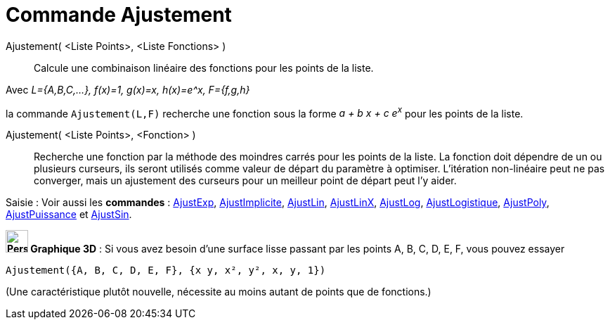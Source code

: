 = Commande Ajustement
:page-en: commands/Fit
ifdef::env-github[:imagesdir: /fr/modules/ROOT/assets/images]

Ajustement( <Liste Points>, <Liste Fonctions> )::
  Calcule une combinaison linéaire des fonctions pour les points de la liste.

[EXAMPLE]
====

Avec _L={A,B,C,...}, f(x)=1, g(x)=x, h(x)=e^x, F={f,g,h}_

la commande `++ Ajustement(L,F)++` recherche une fonction sous la forme _a + b x + c e^x^_ pour les points de la liste.

====

Ajustement( <Liste Points>, <Fonction> )::
  Recherche une fonction par la méthode des moindres carrés pour les points de la liste. La fonction doit dépendre de un
  ou plusieurs curseurs, ils seront utilisés comme valeur de départ du paramètre à optimiser. L'itération non-linéaire
  peut ne pas converger, mais un ajustement des curseurs pour un meilleur point de départ peut l'y aider.

[.kcode]#Saisie :# Voir aussi les *commandes* : xref:/commands/AjustExp.adoc[AjustExp],
xref:/commands/AjustImplicite.adoc[AjustImplicite], xref:/commands/AjustLin.adoc[AjustLin],
xref:/commands/AjustLinX.adoc[AjustLinX], xref:/commands/AjustLog.adoc[AjustLog],
xref:/commands/AjustLogistique.adoc[AjustLogistique], xref:/commands/AjustPoly.adoc[AjustPoly],
xref:/commands/AjustPuissance.adoc[AjustPuissance] et xref:/commands/AjustSin.adoc[AjustSin].

*image:32px-Perspectives_algebra_3Dgraphics.svg.png[Perspectives algebra 3Dgraphics.svg,width=32,height=32] Graphique
3D* : Si vous avez besoin d'une surface lisse passant par les points A, B, C, D, E, F, vous pouvez essayer

`++Ajustement({A, B, C, D, E, F}, {x y, x², y², x, y, 1})++`

(Une caractéristique plutôt nouvelle, nécessite au moins autant de points que de fonctions.)
